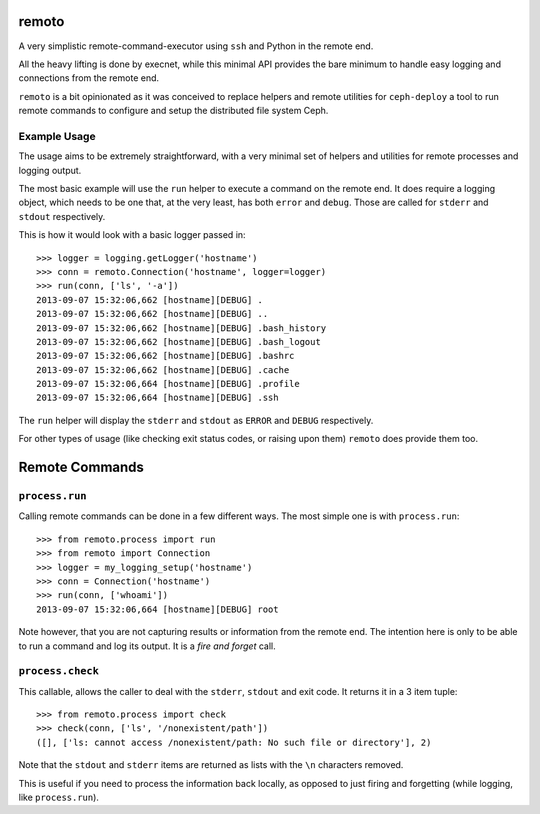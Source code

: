 remoto
======
A very simplistic remote-command-executor using ``ssh`` and Python in the
remote end.

All the heavy lifting is done by execnet, while this minimal API provides the
bare minimum to handle easy logging and connections from the remote end.

``remoto`` is a bit opinionated as it was conceived to replace helpers and
remote utilities for ``ceph-deploy`` a tool to run remote commands to configure
and setup the distributed file system Ceph.


Example Usage
-------------
The usage aims to be extremely straightforward, with a very minimal set of
helpers and utilities for remote processes and logging output.

The most basic example will use the ``run`` helper to execute a command on the
remote end. It does require a logging object, which needs to be one that, at
the very least, has both ``error`` and ``debug``. Those are called for
``stderr`` and ``stdout`` respectively.

This is how it would look with a basic logger passed in::

    >>> logger = logging.getLogger('hostname')
    >>> conn = remoto.Connection('hostname', logger=logger)
    >>> run(conn, ['ls', '-a'])
    2013-09-07 15:32:06,662 [hostname][DEBUG] .
    2013-09-07 15:32:06,662 [hostname][DEBUG] ..
    2013-09-07 15:32:06,662 [hostname][DEBUG] .bash_history
    2013-09-07 15:32:06,662 [hostname][DEBUG] .bash_logout
    2013-09-07 15:32:06,662 [hostname][DEBUG] .bashrc
    2013-09-07 15:32:06,662 [hostname][DEBUG] .cache
    2013-09-07 15:32:06,664 [hostname][DEBUG] .profile
    2013-09-07 15:32:06,664 [hostname][DEBUG] .ssh

The ``run`` helper will display the ``stderr`` and ``stdout`` as ``ERROR`` and
``DEBUG`` respectively.

For other types of usage (like checking exit status codes, or raising upon
them) ``remoto`` does provide them too.


Remote Commands
===============

``process.run``
---------------
Calling remote commands can be done in a few different ways. The most simple
one is with ``process.run``::

    >>> from remoto.process import run
    >>> from remoto import Connection
    >>> logger = my_logging_setup('hostname')
    >>> conn = Connection('hostname')
    >>> run(conn, ['whoami'])
    2013-09-07 15:32:06,664 [hostname][DEBUG] root

Note however, that you are not capturing results or information from the remote
end. The intention here is only to be able to run a command and log its output.
It is a *fire and forget* call.


``process.check``
-----------------
This callable, allows the caller to deal with the ``stderr``, ``stdout`` and
exit code. It returns it in a 3 item tuple::

    >>> from remoto.process import check
    >>> check(conn, ['ls', '/nonexistent/path'])
    ([], ['ls: cannot access /nonexistent/path: No such file or directory'], 2)

Note that the ``stdout`` and ``stderr`` items are returned as lists with the ``\n``
characters removed.

This is useful if you need to process the information back locally, as opposed
to just firing and forgetting (while logging, like ``process.run``).

